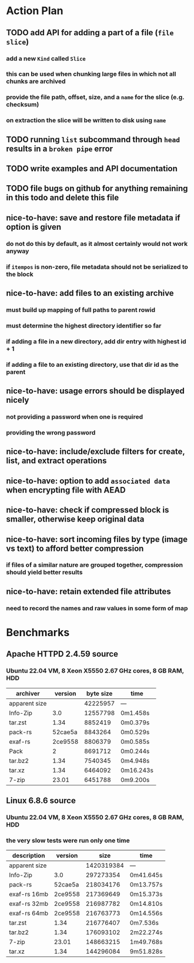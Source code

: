 * Action Plan
** TODO add API for adding a part of a file (~file slice~)
*** add a new =Kind= called =Slice=
*** this can be used when chunking large files in which not all chunks are archived
*** provide the file path, offset, size, and a ~name~ for the slice (e.g. checksum)
*** on extraction the slice will be written to disk using ~name~
** TODO running =list= subcommand through =head= results in a ~broken pipe~ error
** TODO write examples and API documentation
** TODO file bugs on github for anything remaining in this todo and delete this file
** nice-to-have: save and restore file metadata if option is given
*** do not do this by default, as it almost certainly would not work anyway
*** if ~itempos~ is non-zero, file metadata should not be serialized to the block
** nice-to-have: add files to an existing archive
*** must build up mapping of full paths to parent rowid
*** must determine the highest directory identifier so far
*** if adding a file in a new directory, add dir entry with highest id + 1
*** if adding a file to an existing directory, use that dir id as the parent
** nice-to-have: usage errors should be displayed nicely
*** not providing a password when one is required
*** providing the wrong password
** nice-to-have: include/exclude filters for create, list, and extract operations
** nice-to-have: option to add ~associated data~ when encrypting file with AEAD
** nice-to-have: check if compressed block is smaller, otherwise keep original data
** nice-to-have: sort incoming files by type (image vs text) to afford better compression
*** if files of a similar nature are grouped together, compression should yield better results
** nice-to-have: retain extended file attributes
*** need to record the names and raw values in some form of map
* Benchmarks
** Apache HTTPD 2.4.59 source
*** Ubuntu 22.04 VM, 8 Xeon X5550 2.67 GHz cores, 8 GB RAM, HDD
| archiver      | version | byte size | time      |
|---------------+---------+-----------+-----------|
| apparent size |         |  42225957 | ---       |
| Info-Zip      |     3.0 |  12557798 | 0m1.458s  |
| tar.zst       |    1.34 |   8852419 | 0m0.379s  |
| pack-rs       | 52cae5a |   8843264 | 0m0.529s  |
| exaf-rs       | 2ce9558 |   8806379 | 0m0.585s  |
| Pack          |       2 |   8691712 | 0m0.244s  |
| tar.bz2       |    1.34 |   7540345 | 0m4.948s  |
| tar.xz        |    1.34 |   6464092 | 0m16.243s |
| 7-zip         |   23.01 |   6451788 | 0m9.200s  |
** Linux 6.8.6 source
*** Ubuntu 22.04 VM, 8 Xeon X5550 2.67 GHz cores, 8 GB RAM, HDD
*** the very slow tests were run only one time
| description   | version |       size | time      |
|---------------+---------+------------+-----------|
| apparent size |         | 1420319384 | ---       |
| Info-Zip      |     3.0 |  297273354 | 0m41.645s |
| pack-rs       | 52cae5a |  218034176 | 0m13.757s |
| exaf-rs 16mb  | 2ce9558 |  217369649 | 0m15.373s |
| exaf-rs 32mb  | 2ce9558 |  216987782 | 0m14.810s |
| exaf-rs 64mb  | 2ce9558 |  216763773 | 0m14.556s |
| tar.zst       |    1.34 |  216776407 | 0m7.536s  |
| tar.bz2       |    1.34 |  176093102 | 2m22.274s |
| 7-zip         |   23.01 |  148663215 | 1m49.768s |
| tar.xz        |    1.34 |  144296084 | 9m51.828s |
